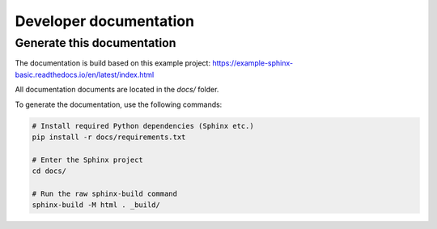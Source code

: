 Developer documentation
=======================

.. _dev

Generate this documentation
---------------------------

The documentation is build based on this example
project: https://example-sphinx-basic.readthedocs.io/en/latest/index.html

All documentation documents are located in the `docs/` folder.

To generate the documentation, use the following commands:

.. code-block:: console

    # Install required Python dependencies (Sphinx etc.)
    pip install -r docs/requirements.txt

    # Enter the Sphinx project
    cd docs/

    # Run the raw sphinx-build command
    sphinx-build -M html . _build/